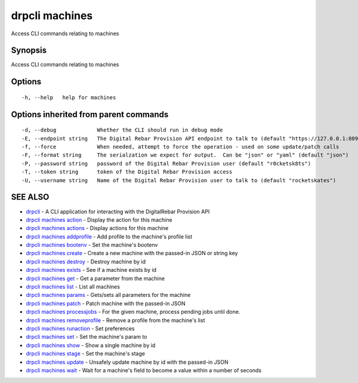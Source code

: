 drpcli machines
===============

Access CLI commands relating to machines

Synopsis
--------

Access CLI commands relating to machines

Options
-------

::

      -h, --help   help for machines

Options inherited from parent commands
--------------------------------------

::

      -d, --debug             Whether the CLI should run in debug mode
      -E, --endpoint string   The Digital Rebar Provision API endpoint to talk to (default "https://127.0.0.1:8092")
      -f, --force             When needed, attempt to force the operation - used on some update/patch calls
      -F, --format string     The serialzation we expect for output.  Can be "json" or "yaml" (default "json")
      -P, --password string   password of the Digital Rebar Provision user (default "r0cketsk8ts")
      -T, --token string      token of the Digital Rebar Provision access
      -U, --username string   Name of the Digital Rebar Provision user to talk to (default "rocketskates")

SEE ALSO
--------

-  `drpcli <drpcli.html>`__ - A CLI application for interacting with the
   DigitalRebar Provision API
-  `drpcli machines action <drpcli_machines_action.html>`__ - Display
   the action for this machine
-  `drpcli machines actions <drpcli_machines_actions.html>`__ - Display
   actions for this machine
-  `drpcli machines addprofile <drpcli_machines_addprofile.html>`__ -
   Add profile to the machine's profile list
-  `drpcli machines bootenv <drpcli_machines_bootenv.html>`__ - Set the
   machine's bootenv
-  `drpcli machines create <drpcli_machines_create.html>`__ - Create a
   new machine with the passed-in JSON or string key
-  `drpcli machines destroy <drpcli_machines_destroy.html>`__ - Destroy
   machine by id
-  `drpcli machines exists <drpcli_machines_exists.html>`__ - See if a
   machine exists by id
-  `drpcli machines get <drpcli_machines_get.html>`__ - Get a parameter
   from the machine
-  `drpcli machines list <drpcli_machines_list.html>`__ - List all
   machines
-  `drpcli machines params <drpcli_machines_params.html>`__ - Gets/sets
   all parameters for the machine
-  `drpcli machines patch <drpcli_machines_patch.html>`__ - Patch
   machine with the passed-in JSON
-  `drpcli machines processjobs <drpcli_machines_processjobs.html>`__ -
   For the given machine, process pending jobs until done.
-  `drpcli machines
   removeprofile <drpcli_machines_removeprofile.html>`__ - Remove a
   profile from the machine's list
-  `drpcli machines runaction <drpcli_machines_runaction.html>`__ - Set
   preferences
-  `drpcli machines set <drpcli_machines_set.html>`__ - Set the
   machine's param to
-  `drpcli machines show <drpcli_machines_show.html>`__ - Show a single
   machine by id
-  `drpcli machines stage <drpcli_machines_stage.html>`__ - Set the
   machine's stage
-  `drpcli machines update <drpcli_machines_update.html>`__ - Unsafely
   update machine by id with the passed-in JSON
-  `drpcli machines wait <drpcli_machines_wait.html>`__ - Wait for a
   machine's field to become a value within a number of seconds
